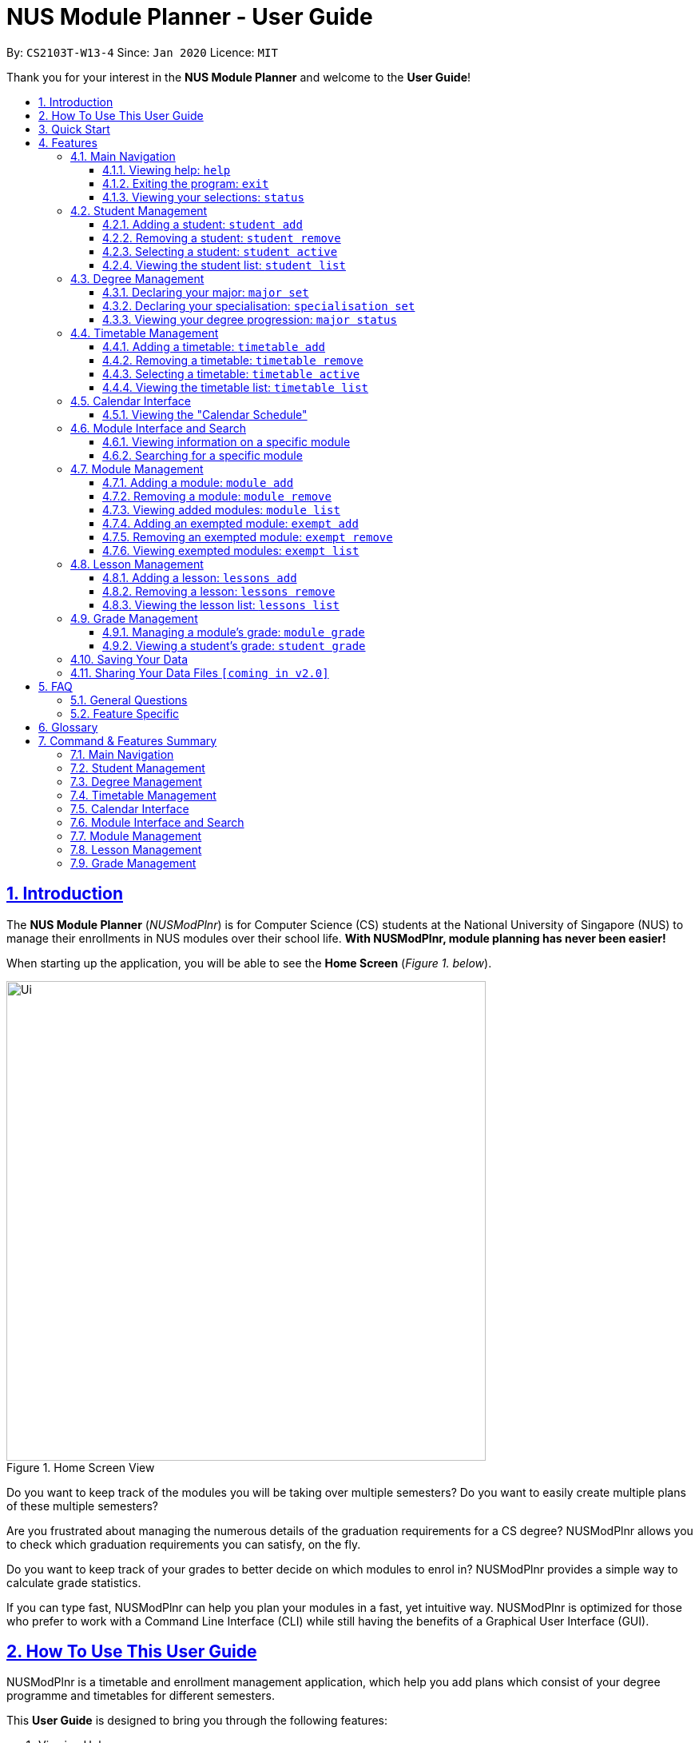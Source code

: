 = NUS Module Planner - User Guide
:site-section: UserGuide
:toc:
:toc-title:
:toc-placement: preamble
:toclevels: 3
:sectnums:
:sectnumlevels: 4
:sectlinks:
:sectanchors:
:imagesDir: images
:stylesDir: stylesheets
:xrefstyle: full
:experimental:
ifdef::env-github[]
:tip-caption: :bulb:
:note-caption: :information_source:
endif::[]
:repoURL: https://github.com/AY1920S2-CS2103T-W13-4/main

By: `CS2103T-W13-4`      Since: `Jan 2020`      Licence: `MIT`

Thank you for your interest in the *NUS Module Planner* and welcome to the *User Guide*!

== Introduction

The *NUS Module Planner* (_NUSModPlnr_) is for Computer Science (CS) students at the National University of Singapore (NUS) to manage their enrollments in NUS modules over their school life. **With NUSModPlnr, module planning has never been easier!**

When starting up the application, you will be able to see the *Home Screen* (_Figure 1. below_).

.Home Screen View
image::Ui.png[width="600", align="left"]

Do you want to keep track of the modules you will be taking over multiple semesters? Do you want to easily create multiple plans of these multiple semesters?

Are you frustrated about managing the numerous details of the graduation requirements for a CS degree? NUSModPlnr allows you to check which graduation requirements you can satisfy, on the fly.

Do you want to keep track of your grades to better decide on which modules to enrol in? NUSModPlnr provides a simple way to calculate grade statistics.

If you can type fast, NUSModPlnr can help you plan your modules in a fast, yet intuitive way. NUSModPlnr is optimized for those who prefer to work with a Command Line Interface (CLI) while still having the benefits of a Graphical User Interface (GUI).

== How To Use This User Guide

NUSModPlnr is a timetable and enrollment management application, which help you add plans which consist of your degree programme and timetables for different semesters.

====
This *User Guide* is designed to bring you through the following features:

. Viewing Help
. Creating a New Student
. Declaring a Specialisations and Focus Areas
. Viewing and Adding Modules
. Viewing, Adding and Selecting Timetables
. Managing and Viewing Grades
. Viewing your Graduation Requirements
. Exiting the Application
====

====
Please note the following which may serve as points of interests throughout this *User Guide*:

. `keyword` : This grey highlight indicates commands that you can type with more info in Features.

. kbd:[Enter] : This grey highlight with white outline indicates a keyboard's key to use.

. [underline]#underlined# : This underline indicates clickable links referring to other sections of this *User Guide*. When used in conjunction with a grey highlight (e.g. <<student-active-command,`student active`>>), this indicates a clickable reference to another command.

. **bold** : This bold font indicates sections of this *User Guide*.

[NOTE]
This symbol and corresponding box has information that you may wish to take note of.

[TIP]
This symbol and corresponding box has tips from the team, which we think might be useful for you.
====

== Quick Start

If you are looking to jump right into the application, you can follow the below quick steps to get the application up and running:

.  Ensure you have Java `11` or above installed in your Computer.
.  Download the latest `nusmodplnr.jar` link:{repoURL}/releases[here].
.  Copy the file to the folder you want to use as the home folder for your NUS Module Planner.
.  Double-click the file to start the app. The GUI should appear in a few seconds.
.  Type the command in the command box and press kbd:[Enter] to execute it. +
e.g. typing *`help`* and pressing kbd:[Enter] will open the help window.
.  Refer to Section 3, “Features” for details of each command.

[TIP]
These steps are recommended only if you have experience in setting up the application for first time use, or already have a saved file you would like to continue working with.

== Features

These are the key features that are part of the NUSModPlnr!

[TIP]
Before you dive into the commands themselves, do familiarise yourself with how the *User Guide* has been formatted in terms of the commands to key in!

====
*Command Format*

* Words in `UPPER_CASE` are the parameters to be supplied by you (e.g. in `student add n/NAME major/MAJOR`, `NAME` is a parameter which can be used as `student add n/John Doe major/CS`).
* Items in square brackets are optional (e.g `module grade CS2103T [grade/GRADE]` can be used as `module grade CS2103T grade/A+` or as `module grade CS2103T`).
* Items with `…`​ after them can be used multiple times including zero times (e.g. `[t/TAG]...` can be used as `{nbsp}` (i.e. 0 times), `t/friend`, `t/friend t/family` etc).
* Parameters can be in any order (e.g. if the command specifies `n/NAME major/MAJOR`, `major/MAJOR n/NAME` is also acceptable).
====

====
[[common-parameter-list]]
*Common Parameters*

These are parameters that are commonly used in commands available in NUSModPlnr.

* `MODULE_CODE` - a code for a module in NUS
* `INDEX` - a index number of an item listed
** Must be a positive integer
* `LESSON_NUMBER` - a number for the class number for a module
* `NAME` - a name of a entity
** Must be alphanumeric, spaces are allowed
* `SEM` - an academic semester
** Must be one of the following: `ONE`, `TWO`, `SPECIAL_ONE`, `SPECIAL_TWO`
* `YEAR` - a year of study (e.g. Year 1, 2, 3, 4, 5, 6)
** Must be a non-negative integer from 1 to 6
* `GRADE` a letter grade for a module
** Must be one of the following: `A+`, `A`, `A-`, `B+`, `B`, `B-`, `C+`, `C`, `D+`, `D`, `F`, `CS`, `CU`, `W`, `EXE`
====

Let's begin!

=== Main Navigation

The following commands below are part of the application's *Main Navigation*.

==== Viewing help: `help`

If you get lost or are unsure on what commands to use, while in the application, you can use the `help` command.

Format: `help`

==== Exiting the program: `exit`

When you are done using the application, you can exit the program with the `exit` command.

Format: `exit`

[[status-command]]
==== Viewing your selections: `status`
(Vincent wrote the subsection "Viewing your selections" below)

You can use the `status` command to view your currently selected students and timetables. The figure below shows a possible result of the command.

.Possible Result of Status Command
image::StatusCommand.png[width="600", align="left"]

[TIP]
Use the commands in <<student-management,*Student Management*>> to create and manage students. +
[TIP]
Use the commands in <<timetable-management,*Timetable Management*>> and <<module-management,*Module Management*>> to manage the timetables and modules that are displayed.

Format: `status`

[[student-management]]
=== Student Management
(Vincent wrote the section "Student Management" below)

The following commands below are part of the application's *Student Management*, which allow you manage the students _which include you_ for the academic planning. You are highly encouraged to use this *Student Management* feature to explore different academic plans.

==== Adding a student: `student add`

You can use this command to add a <<student-management,student>> to the student list.

[NOTE]
You may not add multiple students with the same name.

Format: `student add n/NAME major/MAJOR`

Example:

* `student add n/Alice major/CS`

==== Removing a student: `student remove`

You can use this command to remove the <<student-management,student>> with the number `INDEX` from the student list.

[IMPORTANT]
This command cannot be undone. Removing a student will permanently delete its data from the save file. +
Be sure to remove your intended student by checking the list of students with the <<student-list-command,`student list`>> command.

[NOTE]
When you use this command on the same student as the student you are currently selecting (see the <<student-active-command,`student active`>> command),
the timetable you have currently selected (see the <<timetable-active-command,`timetable active`>> command) will be deselected (if a timetable was selected).

[NOTE]
To work on another student's timetable, first use the  <<student-active-command,`student active`>> command to select a student, then
use the <<timetable-active-command,`timetable active`>> command to select another timetable. +
You may see the list of students using the <<student-list-command,`student list`>> command, and
the list of timetables of a selected student has using the <<timetable-list-command,`timetable list`>> command.

Format: `student remove INDEX`

Example:

* `student remove 1`

[[student-active-command]]
==== Selecting a student: `student active`

You can use this command to select the <<student-management,student>> with the number `INDEX` from the student list.

[NOTE]
When you use this command, any timetable you have selected (see the <<timetable-active-command,`timetable active`>> command) will be deselected.
To work on the newly selected student's timetable, use the <<timetable-active-command,`timetable active`>> command to select a timetable. +
You may see the list of timetables the selected student has using the <<timetable-list-command,`timetable list`>> command.

Format: `student active INDEX`

Example:

* `student active 1`

[[student-list-command]]
==== Viewing the student list: `student list`

You can use this command to display a numbered list of students in the student list (if populated).

Format: `student list`

Example:

* `student list`

[[degree-management]]
=== Degree Management

The following commands below are part of the application's *Degree Management*, which allow you to declare important details of your academic plan, such as your <<glossary,majors>> and <<glossary,specialisations>>.

[NOTE]
All the following commands require a <<student-management,student>> to be selected (using the <<student-active-command,`student active`>> command).

==== Declaring your major: `major set`

You can use this command to declare the <<degree-management,major>> of your studies, which is also required for the module planning.

Format: `major set MAJOR`

Examples:

* `major set CS`

==== Declaring your specialisation: `specialisation set`

You can use this command to declare any <<degree-management,specialisations>> in your studies, should you require them in module planning.

Format: `specalisation set [SPEC]`

Examples:

* `specialisation set algo`

==== Viewing your degree progression: `major status`

You can use this command view your degree progression.

Format: `major status`

Examples:

* `major status`

[[timetable-management]]
=== Timetable Management
(Vincent wrote the section "Timetable Management" below)

The following commands below are part of the application's *Timetable Management*, which allow you manage the timetables of your academic plan.

[NOTE]
All the following commands require a <<student-management,student>> to be selected (using the <<student-active-command,`student active`>> command).

[TIP]
To see a summary of the student and timetable you have selected, use the <<status-command,`status`>> command.

==== Adding a timetable: `timetable add`

You can use this command to add a <<timetable-management,timetable>> to the specified <<common-parameter-list,semester>> of the selected <<student-management,student>> (see the <<student-active-command,`student active`>> command).

[NOTE]
This command requires the `YEAR` and `SEM` to conform to the parameter syntax in <<common-parameter-list,*Common Parameters*>>. +
The `YEAR` parameter must be a valid degree year (from 1 to 6, inclusive). +
The `SEM` parameter must be one of the following: `ONE`, `TWO`, `SPECIAL_ONE`, `SPECIAL_TWO`.

Format: `timetable add year/YEAR sem/SEM`

Example:

* `timetable add year/2 sem/ONE`

==== Removing a timetable: `timetable remove`

You can use this command to remove a <<timetable-management,timetable>> to the specified <<common-parameter-list,semester>> of the selected <<student-management,student>> (see the <<student-active-command,`student active`>> command).

[IMPORTANT]
This command cannot be undone. Removing a timetable from the selected student will permanently delete its data from the save file. +
Be sure to remove your intended timetable by checking the list of timetables with the <<student-list-command,`timetable list`>> command.

[NOTE]
This command requires the `YEAR` and `SEM` to conform to the parameter syntax in <<common-parameter-list,*Common Parameters*>>. +
The `YEAR` parameter must be a valid degree year (from 1 to 6, inclusive). +
The `SEM` parameter must be one of the following: `ONE`, `TWO`, `SPECIAL_ONE`, `SPECIAL_TWO`.

Format: `timetable remove year/YEAR sem/SEM`

Example:

* `timetable remove year/2 sem/ONE`

[[timetable-active-command]]
==== Selecting a timetable: `timetable active`

You can use this command to select a <<timetable-management,timetable>> of the specified <<common-parameter-list,semester>> of the selected <<student-management,student>> (see the <<student-active-command,`student active`>> command).

[NOTE]
This command requires the `YEAR` and `SEM` to conform to the parameter syntax in <<common-parameter-list,*Common Parameters*>>. +
The `YEAR` parameter must be a valid degree year (from 1 to 6, inclusive). +
The `SEM` parameter must be one of the following: `ONE`, `TWO`, `SPECIAL_ONE`, `SPECIAL_TWO`.

Format: `timetable active year/YEAR sem/SEM`

Example:

* `timetable active year/2 sem/ONE`

[[timetable-list-command]]
==== Viewing the timetable list: `timetable list`

You can use this command to list all the <<timetable-management,timetables>>  of the selected <<student-management,student>> (see the <<student-active-command,`student active`>> command).

Format: `timetable list`

Example:

* `timetable list`

[[calendar-interface]]
=== Calendar Interface

The application has a calendar feature to see the timetable schedule. Once a lesson has been added, it will show up in calendar after pressing the launch calendar button.

You can see the *Launch Calendar Button* (_Figure X. below_).

.Launch Calendar Button
image::CalendarButton.png[width="600", align="left"]


==== Viewing the "Calendar Schedule"

There are two ways to view the Calendar. You can click on the launch calendar to see the lessons that you have added. Another way is to click on the semester button in the module description page to see the lessons available.

You can see the *Calendar Schedule* (_Figure X. below_).

.Calendar Schedule
image::CalSchedule.png[width="600", align="left"]

[[module-interface-and-search]]
=== Module Interface and Search

When the application is first launched, you can see all the modules available to you in NUS. You can scroll through all the modules
to find the desirable module to take for the semester.

You can see the *Module Panel Screen* (_Figure X. below_).

.Module Panel View
image::ModulePanel.png[width="600", align="left"]

==== Viewing information on a specific module

You can click on any of the modules to see the module description. It will launch a separate screen to show you the details.

Here is the *Module Description Screen* (_Figure X. below_).

.Module Description View
image::ModuleDescription.png[width="600", align="left"]

==== Searching for a specific module

You can use the search bar to search for any module based on their module code or module name. Click on the search button to begin the search.

Here is the *Search Screen* (_Figure X. below_).

.Search View
image::Search.png[width="600", align="left"]

[[module-management]]
=== Module Management
The following commands below are part of the application's *Module Management*, which allow you manage the modules of your academic plan.

Do note that you can click on the modules to see the module description.
When managing your <<module-management,modules>>, you will be able to see the *Module View Screen* (_Figure 2. below_).

.Home Screen View
image::ModuleList.png[width="600", align="left"]

[NOTE]
All the following commands require a <<timetable-management,timetable>>  to be selected (using the <<timetable-active-command,`timetable active`>> command).

==== Adding a module: `module add`

You can use this command to add a <<module-management,module>> to your <<timetable-management,timetable>>  for the selected <<common-parameter-list,semester>> (see the <<timetable-active-command,`timetable active`>> command) and <<student-management,student>> (see the <<student-active-command,`student active`>> command).

Format: `module add MODULE_CODE`

Example:

* `module add CS2040`

==== Removing a module: `module remove`

You can use this command to remove a <<module-management,module>> to your <<timetable-management,timetable>> for the selected <<common-parameter-list,semester>> (see the <<timetable-active-command,`timetable active`>> command) and <<student-management,student>> (see the <<student-active-command,`student active`>> command).

Format: `module remove MODULE_CODE`

Example:

* `module remove CS2040`

==== Viewing added modules: `module list`

You can use this command to display a list of <<module-management,modules>> of your <<timetable-management,timetable>> for the selected <<common-parameter-list,semester>> (see the <<timetable-active-command,`timetable active`>> command) and <<student-management,student>> (see the <<student-active-command,`student active`>> command).

Format: `module list`

Example:

* `module list`

[[exempt-add-command]]
==== Adding an exempted module: `exempt add`

You can use this command to add an exempted module for the selected <<student-management,student>> (see the <<student-active-command,`student active`>> command).

Format: `exempt add MODULE_CODE`

Example:

* `exempt add CS2040`

==== Removing an exempted module: `exempt remove`

You can use this command to remove an exempted module from the selected <<student-management,student>> (see the <<student-active-command,`student active`>> command).

Format: `exempt remove MODULE_CODE`

Example:

* `exempt remove CS2040`

==== Viewing exempted modules: `exempt list`

You can use this command to display a list of <<module-management,modules>> that you have declared as exempted.

Format: `exempt list`

Example:

* `exempt list`

[[lesson-management]]
=== Lesson Management

The following commands below are part of the application's *Lesson Management*, which allows you manage the lessons for the academic planning. You are highly encouraged to use this *Lesson Management* feature to explore different academic plans.

When managing lessons, you will be able to see the *Lesson View Screen* (_Figure 3. below_).

.Lesson List View
image::LessonList.png[width="600", align="left"]

==== Adding a lesson: `lessons add`

You can use this command to add a <<lesson-management,lesson>> to the lesson list. You can see <<module-interface-and-search,modules>> on the modules panel screen to see what lessons are available.

[NOTE]

You may not add multiple lesson with the same class number.

Format: `lessons add m/MODULE lesson/LESSON_NUMBER sem/SEM`

Example:

* `lessons add m/CS1231 lesson/10 sem/ONE`

==== Removing a lesson: `lessons remove`

You can use this command to remove the <<lesson-management,lesson>> with the number `INDEX` from the lesson list.

Format: `lesson remove INDEX`

Example:

* `lesson remove 1`

==== Viewing the lesson list: `lessons list`

You can use this command to list all the <<lesson-management,lesson>>  of the selected <<student-management,student>> (see the <<student-active-command,`student active`>> command).

Format: `lessons list`

Example:

* `lessons list`

[[grade-management]]
=== Grade Management
(Vincent wrote the section "Grade Management" below)

The following commands below are part of the application's *Grade Management*, which allow you to manage and view your grades to see modules affected in your academic plan.

[TIP]
The same module can be added into multiple timetables of the same student. Therefore, each enrollment (one per semester) of the same module can have a separate grade. +
For example, it is possible for you to enroll in the module `CS2040` during `year/1 sem/ONE` and then `year/1 sem/TWO`. +
You may refer to <<timetable-management,*Timetable Management*>> to see how you can use timetables.

==== Managing a module's grade: `module grade`

You can use this command to manage the grades of your modules. The following variants of the command can view and set the grade of the module you specify.

[NOTE]
This command and its variants require a timetable to be selected (using the <<timetable-active-command,`timetable active`>> command).

===== Viewing a module's grade

You can use this command to display the <<grade-management,grade>> of the specified module.

[NOTE]
This command only shows the grade of the specified module in your currently selected timetable. +
You can use the <<student-grade-command,`student grade`>> command to view the grades of all modules together.

Format: `module grade MODULE_CODE`

Example:

* `module grade CS2040`

===== Setting a module's grade

You can use this command to set the <<grade-management,grade>> of the specified module. +
The modules which you set the grades of using this command will be counted towards your academic performance (see the <<student-grade-command,`student grade`>> command).

[NOTE]
This command only modifies the grade of the module in the selected timetable. Other enrollments with the same module code in different semesters will not be affected.

Format: `module grade MODULE_CODE grade/GRADE`

Example:

* `module grade CS2040 grade/A`

===== Exercising the Satisfactory/Unsatisfactory option for a module

You can declare that you have chosen to exercise the <<su,Satisfactory/Unsatisfactory>> for a module using the following variant of this command. +
The modules which you set the grades of using this command are not counted towards your academic performance (see the <<student-grade-command,`student grade`>> command). However, grade you specify will still be recorded.

[NOTE]
This command only modifies the grade of the module in the selected timetable. Other enrollments with the same module code in different semesters will not be affected.

Format: `module grade MODULE_CODE su/GRADE`

Example:

* `module grade IS1103 su/F`

[[student-grade-command]]
==== Viewing a student's grade: `student grade`

You can use this command to display the <<cap,Cumulative Average Point>> of the selected student (see the <<student-active-command,`student active`>> command). +
Other statistics such as the number of modules declared as <<su,Satisfactory/Unsatisfactory>> are also shown. +
You may also see a list of modules taken and their grades.

[NOTE]
This command requires a student to be selected (using the <<student-active-command,`student active`>> command).
[TIP]
Use the <<module-grade-command,`module grade`>> command to set the grade of modules in the currently selected timetable of a student.
[TIP]
The same module can be added into multiple timetables of the same student. Refer to <<timetable-management,*Timetable Management*>> to see how you can use timetables.
[TIP]
Use this command to be informed of your academic progress and to plan ahead for difficult modules.


Format: `student grade`

Example:

* `student grade`

=== Saving Your Data

NUS Module Planner data is saved to the hard disk automatically after any command that changes the data. +

There is no need to save manually.

// tag::sharingdatafiles[]
=== Sharing Your Data Files `[coming in v2.0]`

Coming soon to you!

////
_{Explain how the user can share their data files here!}_
////
// end::sharingdatafiles[]

== FAQ

This provides a list of *Frequently Asked Questions (FAQ)* that you may have.

=== General Questions

*Q*: Do I need any particular system requirements to run this application? +
*A*: Our application is designed to work on most major operating systems (i.e. Windows, macOS and Linux) and is lightweight, as long as you have Java 11 installed.

*Q*: How do I transfer my data to another Computer? +
*A*: Install the app in the other computer and overwrite the empty data file it creates with the file that contains the data of your previous NUSModPlnr folder.

=== Feature Specific

*Q*: Who can I add as students? +
*A*: You can add yourself to track your degree progression, or add your friends as well, if you would like to sync your academic plan together.

*Q*: Why is there alphabets beside the lesson number in the calendar? +
*A*: NUS provides a alphabet code to each lesson type. Type in the lesson number without the lesson number for the lesson management section.

*Q*: Why is the lessons not shifted for each timetable? +
*A*: Lessons is tagged to the active students so you can always see what lesson you took from the previous semesters.

[TIP]
If you have questions, feel free to open an issue in our *Issue Tracker* on GitHub!

[[glossary]]
== Glossary

This *Glossary* provides explanations for keywords used throughout the *User Guide*.

[horizontal]

[[CLI]] Command Line Interface::
Type of computer interface based on entering text commands and viewing text output, as opposed to using other hardware inputs such as a mouse.

[[major]] Major::
Refers to one of academic majors students read in NUS.

[[module]] Module::
Refers to one of multiple academic modules students read in NUS.

[[nus]] NUS::
Stands for "National University of Singapore", the university this application was developed for.

[[specialisation]] Specialisation::
Refers to one of academic specialisations students can optionally read in NUS.

[[timetable]] Timetable::
Refers to the module timetable that students will go for classes in NUS.

[[cap]] Cumulative Average Point::
Refers to the average grade points of all modules taken, weighted by the number of module credits for each counted module.

[[su]] Satisfactory/Unsatisfactory::
Refers to a module not being assigned grade points, and thus not affecting a student's Cumulative Average Point.

== Command & Features Summary

This section provides a quick summary on all the commands currently available in the application.

[TIP]
If you need more in-depth information on a specific command, you can kbd:[CTRL + F] the exact command name to find it in the *Features* section.

=== Main Navigation

* *Viewing help* : `help`
* *Exiting the program* : `exit`
* *Viewing your selections*: `status`

=== Student Management

* *Adding a student* : `student add`
* *Removing a student* : `student remove`
* *Selecting a student* : `student active`
* *Viewing the student list* : `student list`

=== Degree Management

* *Declaring your major* : `major set`
* *Declaring your specialisation*: `specialisation set`
* *Viewing your degree progression* : `major status`

=== Timetable Management

* *Adding a timetable* : `timetable add`
* *Removing a timetable* : `timetable remove`
* *Selecting a timetable* : `timetable active`
* *Viewing the timetable list* : `timetable list`

=== Calendar Interface

_Features in this category are GUI-based._

* *Viewing the "Calendar Schedule"*

=== Module Interface and Search

_Features in this category are GUI-based._

* *Viewing information on a specific module*
* *Searching for a specific module*

=== Module Management

* *Adding a module* : `module add`
* *Removing a module* : `module remove`
* *Viewing added modules* : `module list`
* *Adding an exempted module* : `exempt add`
* *Removing an exempted module* : `exempt remove`
* *Viewing exempted modules* : `exempt list`

=== Lesson Management

* *Adding a lesson:* `lessons add`
* *Removing a lesson:* `lessons remove`
* *Viewing the lesson list:* `lessons list`

=== Grade Management

* *Managing a module's grade* : `module grade`
* *Viewing a student's grade* : `student grade`
